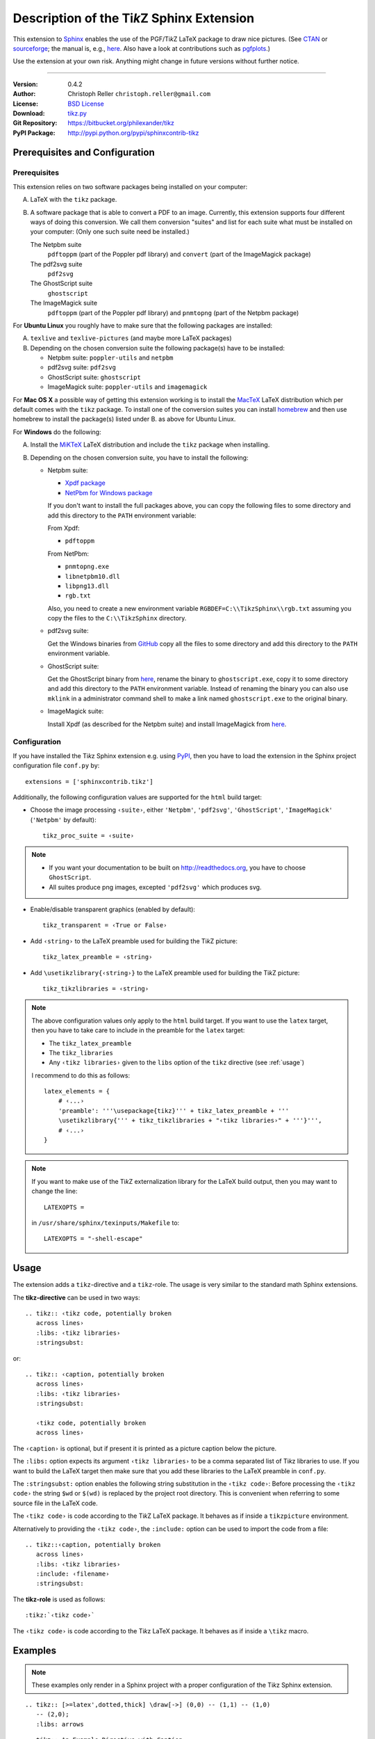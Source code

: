 ==============================================
Description of the Ti\ *k*\ Z Sphinx Extension
==============================================

This extension to `Sphinx <http://sphinx.pocoo.org/>`__ enables the use of the
PGF/Ti\ *k*\ Z LaTeX package to draw nice pictures.  (See `CTAN
<http://www.ctan.org/tex-archive/graphics/pgf/>`__ or `sourceforge
<http://sourceforge.net/projects/pgf/>`__; the manual is, e.g., `here
<http://www.ctan.org/tex-archive/graphics/pgf/base/doc/generic/pgf/pgfmanual.pdf>`__.
Also have a look at contributions such as `pgfplots
<http://www.ctan.org/tex-archive/graphics/pgf/contrib/pgfplots/>`__.)

Use the extension at your own risk.  Anything might change in future versions
without further notice.

----

:Version: 0.4.2
:Author: Christoph Reller ``christoph.reller@gmail.com``
:License: `BSD License <http://opensource.org/licenses/bsd-license.html>`__
:Download: `tikz.py <http://reller.nightcolours.ch/web/_static/tikz.py>`__
:Git Repository: https://bitbucket.org/philexander/tikz
:PyPI Package: http://pypi.python.org/pypi/sphinxcontrib-tikz

Prerequisites and Configuration
===============================

Prerequisites
-------------

This extension relies on two software packages being installed on your computer:

A. LaTeX with the ``tikz`` package.

B. A software package that is able to convert a PDF to an image.  Currently,
   this extension supports four different ways of doing this conversion.  We
   call them conversion "suites" and list for each suite what must be installed
   on your computer: (Only one such suite need be installed.)

   The Netpbm suite
      ``pdftoppm`` (part of the Poppler pdf library) and ``convert`` (part of
      the ImageMagick package)

   The pdf2svg suite
      ``pdf2svg``

   The GhostScript suite
      ``ghostscript``

   The ImageMagick suite
      ``pdftoppm`` (part of the Poppler pdf library) and ``pnmtopng`` (part of
      the Netpbm package)

For **Ubuntu Linux** you roughly have to make sure that the following packages
are installed:

A. ``texlive`` and ``texlive-pictures`` (and maybe more LaTeX packages)

B. Depending on the chosen conversion suite the following package(s) have to be
   installed:

   * Netpbm suite: ``poppler-utils`` and ``netpbm``
   * pdf2svg suite: ``pdf2svg``
   * GhostScript suite: ``ghostscript``
   * ImageMagick suite: ``poppler-utils`` and ``imagemagick``

For **Mac OS X** a possible way of getting this extension working is to install
the `MacTeX <http://tug.org/mactex/>`__ LaTeX distribution which per default comes
with the ``tikz`` package.  To install one of the conversion suites you can
install `homebrew <http://mxcl.github.com/homebrew/>`__ and then use homebrew to
install the package(s) listed under B. as above for Ubuntu Linux.

For **Windows** do the following:

A. Install the `MiKTeX <http://miktex.org/>`__ LaTeX distribution and include
   the ``tikz`` package when installing.

B. Depending on the chosen conversion suite, you have to install the following:

   * Netpbm suite:

     - `Xpdf package <http://www.foolabs.com/xpdf/download.html>`__
     - `NetPbm for Windows package
       <http://gnuwin32.sourceforge.net/packages/netpbm.HTML>`__

     If you don't want to install the full packages above, you can copy the
     following files to some directory and add this directory to the ``PATH``
     environment variable:

     From Xpdf:

     * ``pdftoppm``

     From NetPbm:

     * ``pnmtopng.exe``
     * ``libnetpbm10.dll``
     * ``libpng13.dll``
     * ``rgb.txt``

     Also, you need to create a new environment variable
     ``RGBDEF=C:\\TikzSphinx\\rgb.txt`` assuming you copy the files to the
     ``C:\\TikzSphinx`` directory.

   * pdf2svg suite:

     Get the Windows binaries from `GitHub
     <https://github.com/jalios/pdf2svg-windows>`__ copy all the files to some
     directory and add this directory to the ``PATH`` environment variable.

   * GhostScript suite:

     Get the GhostScript binary from `here
     <http://www.ghostscript.com/download/gsdnld.html>`__, rename the binary to
     ``ghostscript.exe``, copy it to some directory and add this directory to
     the ``PATH`` environment variable.  Instead of renaming the binary you can
     also use ``mklink`` in a administrator command shell to make a link named
     ``ghostscript.exe`` to the original binary.

   * ImageMagick suite:

     Install Xpdf (as described for the Netpbm suite) and install ImageMagick
     from `here <http://www.imagemagick.org/script/binary-releases.php>`__.

.. highlight:: python

.. _configuration:

Configuration
-------------

If you have installed the Ti\ *k*\ z Sphinx extension e.g. using `PyPI
<http://pypi.python.org/pypi/sphinxcontrib-tikz>`__, then you have to load the
extension in the Sphinx project configuration file ``conf.py`` by::

  extensions = ['sphinxcontrib.tikz']

Additionally, the following configuration values are supported for the ``html``
build target:

* Choose the image processing ``‹suite›``, either ``'Netpbm'``, ``'pdf2svg'``,
  ``'GhostScript'``, ``'ImageMagick'`` (``'Netpbm'`` by default)::

    tikz_proc_suite = ‹suite›

.. note::

  * If you want your documentation to be built on http://readthedocs.org, you
    have to choose ``GhostScript``.
  * All suites produce png images, excepted ``'pdf2svg'`` which produces svg.

* Enable/disable transparent graphics (enabled by default)::

    tikz_transparent = ‹True or False›

* Add ``‹string›`` to the LaTeX preamble used for building the Ti\ *k*\ Z
  picture::

    tikz_latex_preamble = ‹string›

* Add ``\usetikzlibrary{‹string›}`` to the LaTeX preamble used for building the
  Ti\ *k*\ Z picture::

    tikz_tikzlibraries = ‹string›

.. note:: The above configuration values only apply to the ``html`` build
   target.  If you want to use the ``latex`` target, then you have to take care
   to include in the preamble for the ``latex`` target:

   * The ``tikz_latex_preamble``
   * The ``tikz_libraries``
   * Any ``‹tikz libraries›`` given to the ``libs`` option of the ``tikz``
     directive (see :ref:`usage`)

   I recommend to do this as follows::

     latex_elements = {
         # ‹...›
	 'preamble': '''\usepackage{tikz}''' + tikz_latex_preamble + '''
	 \usetikzlibrary{''' + tikz_tikzlibraries + "‹tikz libraries›" + '''}''',
	 # ‹...›
     }

.. note:: If you want to make use of the Ti\ *k*\ Z externalization library for
   the LaTeX build output, then you may want to change the line::

     LATEXOPTS =

   in ``/usr/share/sphinx/texinputs/Makefile`` to::

     LATEXOPTS = "-shell-escape"

.. highlight:: rest

.. _usage:

Usage
=====

The extension adds a ``tikz``-directive and a ``tikz``-role.  The usage is very
similar to the standard math Sphinx extensions.

The **tikz-directive** can be used in two ways::

  .. tikz:: ‹tikz code, potentially broken
     across lines›
     :libs: ‹tikz libraries›
     :stringsubst:

or::

  .. tikz:: ‹caption, potentially broken
     across lines›
     :libs: ‹tikz libraries›
     :stringsubst:

     ‹tikz code, potentially broken
     across lines›

The ``‹caption›`` is optional, but if present it is printed as a picture caption
below the picture.

The ``:libs:`` option expects its argument ``‹tikz libraries›`` to be a comma
separated list of Ti\ *k*\ z libraries to use.  If you want to build the LaTeX
target then make sure that you add these libraries to the LaTeX preamble in
``conf.py``.

The ``:stringsubst:`` option enables the following string substitution in the
``‹tikz code›``:  Before processing the ``‹tikz code›`` the string ``$wd`` or
``$(wd)`` is replaced by the project root directory.  This is convenient when
referring to some source file in the LaTeX code.

The ``‹tikz code›`` is code according to the Ti\ *k*\ Z LaTeX package.  It
behaves as if inside a ``tikzpicture`` environment.

Alternatively to providing the ``‹tikz code›``, the ``:include:`` option can be
used to import the code from a file::

  .. tikz::‹caption, potentially broken
     across lines›
     :libs: ‹tikz libraries›
     :include: ‹filename›
     :stringsubst:

The **tikz-role** is used as follows::

  :tikz:`‹tikz code›`

The ``‹tikz code›`` is code according to the Ti\ *k*\ z LaTeX package.  It
behaves as if inside a ``\tikz`` macro.

Examples
========

.. note:: These examples only render in a Sphinx project with a proper
   configuration of the Ti\ *k*\ z Sphinx extension.

::

  .. tikz:: [>=latex',dotted,thick] \draw[->] (0,0) -- (1,1) -- (1,0)
     -- (2,0);
     :libs: arrows


.. tikz:: [>=latex',dotted,thick] \draw[->] (0,0) -- (1,1) -- (1,0)
   -- (2,0);
   :libs: arrows

::

  .. tikz:: An Example Directive with Caption

     \draw[thick,rounded corners=8pt]
     (0,0)--(0,2)--(1,3.25)--(2,2)--(2,0)--(0,2)--(2,2)--(0,0)--(2,0);

.. tikz:: An Example Directive with Caption

   \draw[thick,rounded corners=8pt]
   (0,0)--(0,2)--(1,3.25)--(2,2)--(2,0)--(0,2)--(2,2)--(0,0)--(2,0);

::

  An example role :tikz:`[thick] \node[blue,draw] (a) {A};
  \node[draw,dotted,right of=a] {B} edge[<-] (a);`


An example role :tikz:`[blue,thick] \node[draw] (a) {A}; \node[draw,dotted,right
of=a] {B} edge[<-] (a);`

Example of a plot imported from a file:

.. tikz::
   :include: example.tikz

Caveats
=======

If you use the ``tikz`` directive inside of a table or a sidebar and you specify
a caption then the LaTeX target built by the sphinx builder will not compile.
This is because, as soon as you specify a caption, the ``tikzpicture``
environment is set inside a ``figure`` environment and hence it is a float and
cannot live inside a table or another float.

If you enable ``:stringsubst:`` and you happen to have a math expression
starting with ``wd`` (i.e., you would like to write ``$wd ...`` then you must
insert some white space, e.g., ``$w d ...`` to prevent string substitution.
